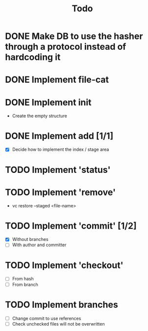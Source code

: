 #+title: Todo

* DONE Make DB to use the hasher through a protocol instead of hardcoding it

* DONE Implement file-cat

* DONE Implement init
- Create the empty structure

* DONE Implement add [1/1]
- [X] Decide how to implement the index / stage area

* TODO Implement 'status'

* TODO Implement 'remove'
- vc restore --staged <file-name>

* TODO Implement 'commit' [1/2]
- [X] Without branches
- [ ] With author and committer

* TODO Implement 'checkout'
- [ ] From hash
- [ ] From branch

* TODO Implement branches
- [ ] Change commit to use references
- [ ] Check unchecked files will not be overwritten
